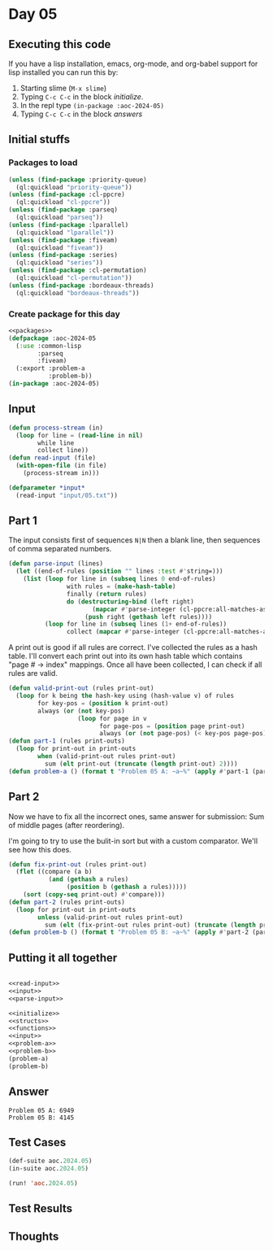 #+STARTUP: indent contents
#+OPTIONS: num:nil toc:nil
* Day 05
** Executing this code
If you have a lisp installation, emacs, org-mode, and org-babel
support for lisp installed you can run this by:
1. Starting slime (=M-x slime=)
2. Typing =C-c C-c= in the block [[initialize][initialize]].
3. In the repl type =(in-package :aoc-2024-05)=
4. Typing =C-c C-c= in the block [[answers][answers]]
** Initial stuffs
*** Packages to load
#+NAME: packages
#+BEGIN_SRC lisp :results silent
  (unless (find-package :priority-queue)
    (ql:quickload "priority-queue"))
  (unless (find-package :cl-ppcre)
    (ql:quickload "cl-ppcre"))
  (unless (find-package :parseq)
    (ql:quickload "parseq"))
  (unless (find-package :lparallel)
    (ql:quickload "lparallel"))
  (unless (find-package :fiveam)
    (ql:quickload "fiveam"))
  (unless (find-package :series)
    (ql:quickload "series"))
  (unless (find-package :cl-permutation)
    (ql:quickload "cl-permutation"))
  (unless (find-package :bordeaux-threads)
    (ql:quickload "bordeaux-threads"))
#+END_SRC
*** Create package for this day
#+NAME: initialize
#+BEGIN_SRC lisp :noweb yes :results silent
  <<packages>>
  (defpackage :aoc-2024-05
    (:use :common-lisp
          :parseq
          :fiveam)
    (:export :problem-a
             :problem-b))
  (in-package :aoc-2024-05)
#+END_SRC
** Input
#+NAME: read-input
#+BEGIN_SRC lisp :results silent
  (defun process-stream (in)
    (loop for line = (read-line in nil)
          while line
          collect line))
  (defun read-input (file)
    (with-open-file (in file)
      (process-stream in)))
#+END_SRC
#+NAME: input
#+BEGIN_SRC lisp :noweb yes :results silent
  (defparameter *input*
    (read-input "input/05.txt"))
#+END_SRC
** Part 1
The input consists first of sequences =N|N= then a blank line, then sequences of comma separated numbers.

#+NAME: parse-input
#+BEGIN_SRC lisp :noweb yes :results silent
  (defun parse-input (lines)
    (let ((end-of-rules (position "" lines :test #'string=)))
      (list (loop for line in (subseq lines 0 end-of-rules)
                  with rules = (make-hash-table)
                  finally (return rules)
                  do (destructuring-bind (left right)
                         (mapcar #'parse-integer (cl-ppcre:all-matches-as-strings "\\d+" line))
                       (push right (gethash left rules))))
            (loop for line in (subseq lines (1+ end-of-rules))
                  collect (mapcar #'parse-integer (cl-ppcre:all-matches-as-strings "\\d+" line))))))
#+END_SRC

A print out is good if all rules are correct. I've collected the rules
as a hash table. I'll convert each print out into its own hash table
which contains "page # -> index" mappings. Once all have been
collected, I can check if all rules are valid.

#+NAME: problem-a
#+BEGIN_SRC lisp :noweb yes :results silent
  (defun valid-print-out (rules print-out)
    (loop for k being the hash-key using (hash-value v) of rules
          for key-pos = (position k print-out)
          always (or (not key-pos)
                     (loop for page in v
                           for page-pos = (position page print-out)
                           always (or (not page-pos) (< key-pos page-pos))))))
  (defun part-1 (rules print-outs)
    (loop for print-out in print-outs
          when (valid-print-out rules print-out)
            sum (elt print-out (truncate (length print-out) 2))))
  (defun problem-a () (format t "Problem 05 A: ~a~%" (apply #'part-1 (parse-input *input*))))
#+END_SRC
** Part 2
Now we have to fix all the incorrect ones, same answer for submission:
Sum of middle pages (after reordering).

I'm going to try to use the bulit-in sort but with a custom
comparator. We'll see how this does.
#+NAME: problem-b
#+BEGIN_SRC lisp :noweb yes :results silent
  (defun fix-print-out (rules print-out)
    (flet ((compare (a b)
             (and (gethash a rules)
                  (position b (gethash a rules)))))
      (sort (copy-seq print-out) #'compare)))
  (defun part-2 (rules print-outs)
    (loop for print-out in print-outs
          unless (valid-print-out rules print-out)
            sum (elt (fix-print-out rules print-out) (truncate (length print-out) 2))))
  (defun problem-b () (format t "Problem 05 B: ~a~%" (apply #'part-2 (parse-input *input*))))
#+END_SRC
** Putting it all together
#+NAME: structs
#+BEGIN_SRC lisp :noweb yes :results silent

#+END_SRC
#+NAME: functions
#+BEGIN_SRC lisp :noweb yes :results silent
  <<read-input>>
  <<input>>
  <<parse-input>>
#+END_SRC
#+NAME: answers
#+BEGIN_SRC lisp :results output :exports both :noweb yes :tangle no
  <<initialize>>
  <<structs>>
  <<functions>>
  <<input>>
  <<problem-a>>
  <<problem-b>>
  (problem-a)
  (problem-b)
#+END_SRC
** Answer
#+RESULTS: answers
: Problem 05 A: 6949
: Problem 05 B: 4145
** Test Cases
#+NAME: test-cases
#+BEGIN_SRC lisp :results output :exports both
  (def-suite aoc.2024.05)
  (in-suite aoc.2024.05)

  (run! 'aoc.2024.05)
#+END_SRC
** Test Results
#+RESULTS: test-cases
** Thoughts
